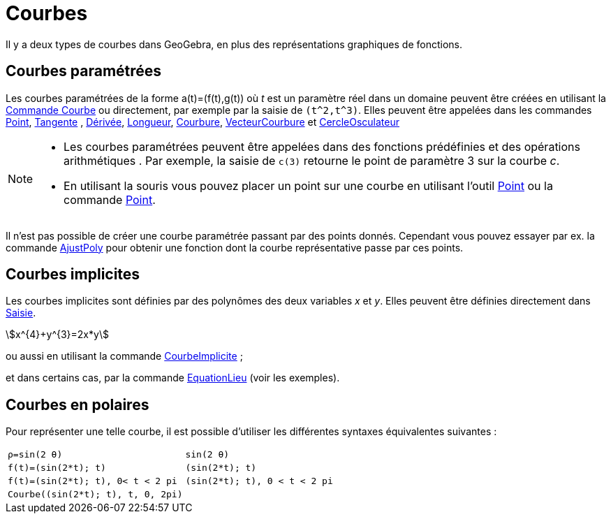 = Courbes
:page-en: Curves
ifdef::env-github[:imagesdir: /fr/modules/ROOT/assets/images]

Il y a deux types de courbes dans GeoGebra, en plus des représentations graphiques de fonctions.

== Courbes paramétrées

Les courbes paramétrées de la forme a(t)=(f(t),g(t)) où _t_ est un paramètre réel dans un domaine peuvent être créées en
utilisant la xref:/commands/Courbe.adoc[Commande Courbe] ou directement, par exemple par la saisie de `++(t^2,t^3)++`.
Elles peuvent être appelées dans les commandes xref:/commands/Point.adoc[Point], xref:/commands/Tangente.adoc[Tangente] , xref:/commands/Dérivée.adoc[Dérivée], xref:/commands/Longueur.adoc[Longueur],
xref:/commands/Courbure.adoc[Courbure], xref:/commands/VecteurCourbure.adoc[VecteurCourbure] et xref:/commands/CercleOsculateur.adoc[CercleOsculateur]

[NOTE]
====


* Les courbes paramétrées peuvent être appelées dans des fonctions prédéfinies et des opérations arithmétiques . Par
exemple, la saisie de `++c(3)++` retourne le point de paramètre 3 sur la courbe _c_.
* En utilisant la souris vous pouvez placer un point sur une courbe en utilisant l'outil xref:/tools/Point.adoc[Point]
ou la commande xref:/commands/Point.adoc[Point].

====

Il n'est pas possible de créer une courbe paramétrée passant par des points donnés. Cependant vous pouvez essayer par
ex. la commande xref:/commands/AjustPoly.adoc[AjustPoly] pour obtenir une fonction dont la courbe représentative passe
par ces points.

== Courbes implicites

Les courbes implicites sont définies par des polynômes des deux variables _x_ et _y_. Elles peuvent être définies
directement dans xref:/Saisie.adoc[Saisie].

[EXAMPLE]
====

stem:[x^{4}+y^{3}=2x*y]

====

ou aussi en utilisant la commande xref:/commands/CourbeImplicite.adoc[CourbeImplicite] ;

et dans certains cas, par la commande xref:/commands/EquationLieu.adoc[EquationLieu] (voir les exemples).

== Courbes en polaires

Pour représenter une telle courbe, il est possible d'utiliser les différentes syntaxes équivalentes suivantes :

[EXAMPLE]
====
[cols="<,<",]
|===
|`++ρ=sin(2 θ)++` | `++sin(2 θ)++` 
|`++f(t)=(sin(2*t); t)++` | `++(sin(2*t); t)++`
|`++f(t)=(sin(2*t); t), 0< t < 2 pi++` | `++(sin(2*t); t), 0 < t < 2 pi++`
|`++Courbe((sin(2*t); t), t, 0, 2pi)++`|
|===
====
